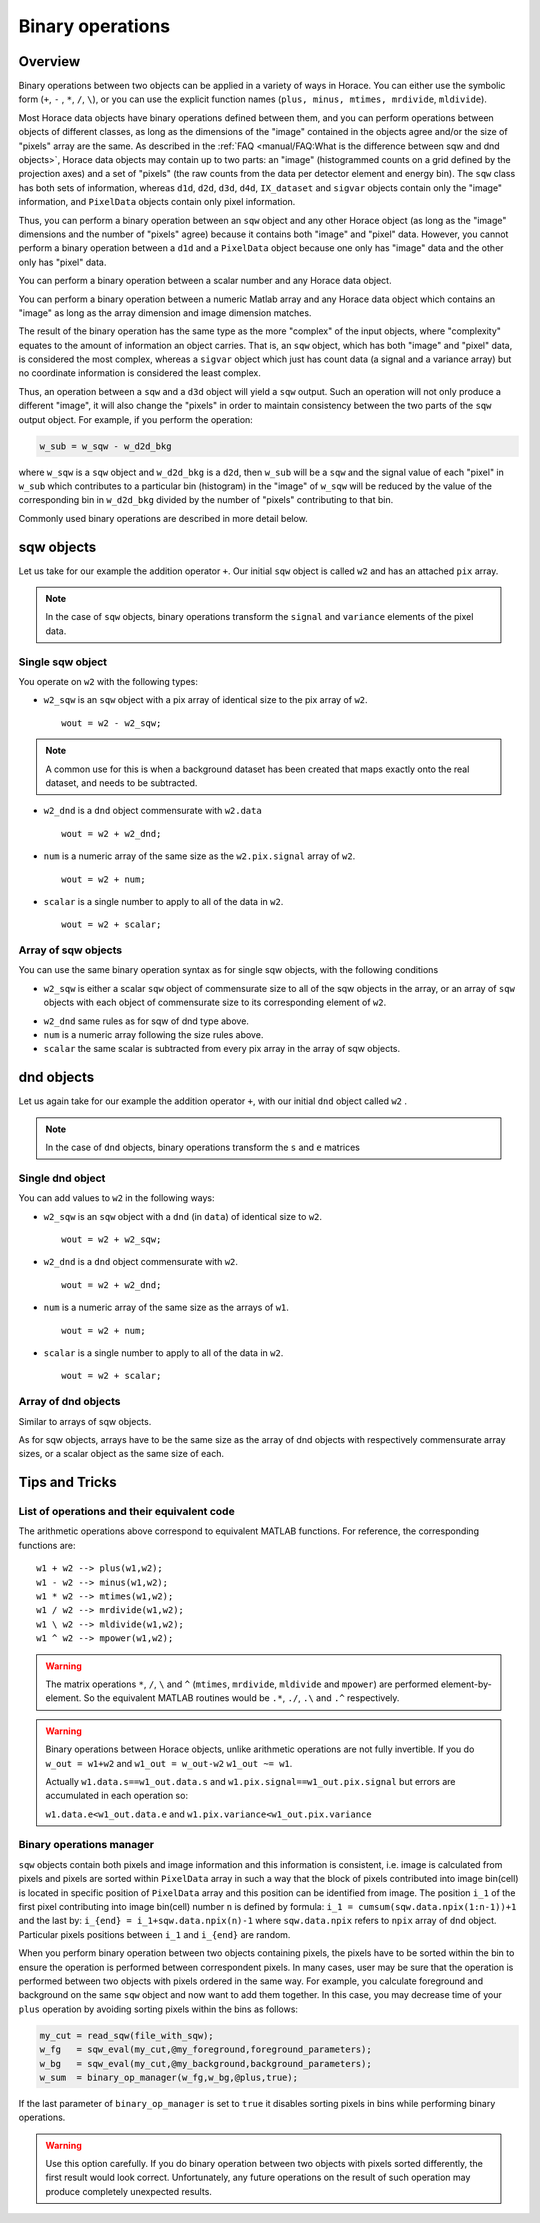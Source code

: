 #################
Binary operations
#################

Overview
========

Binary operations between two objects can be applied in a variety of ways in
Horace. You can either use the symbolic form (``+``, ``-`` , ``*``, ``/``,
``\``), or you can use the explicit function names (``plus, minus, mtimes,
mrdivide``, ``mldivide``).

Most Horace data objects have binary operations defined between them,
and you can perform operations between objects of different classes,
as long as the dimensions of the "image" contained in the objects agree
and/or the size of "pixels" array are the same.
As described in the :ref:`FAQ <manual/FAQ:What is the difference between sqw and dnd objects>`,
Horace data objects may contain up to two parts: an "image"
(histogrammed counts on a grid defined by the projection axes) and a set of "pixels"
(the raw counts from the data per detector element and energy bin).
The ``sqw`` class has both sets of information, whereas ``d1d``, ``d2d``, ``d3d``, ``d4d``,
``IX_dataset`` and ``sigvar`` objects contain only the "image" information,
and ``PixelData`` objects contain only pixel information.

Thus, you can perform a binary operation between an ``sqw`` object and any other Horace
object (as long as the "image" dimensions and the number of "pixels" agree) because it
contains both "image" and "pixel" data.
However, you cannot perform a binary operation between a ``d1d`` and a ``PixelData`` object
because one only has "image" data and the other only has "pixel" data.

You can perform a binary operation between a scalar number and any Horace data object.

You can perform a binary operation between a numeric Matlab array and any Horace data object
which contains an "image" as long as the array dimension and image dimension matches.

The result of the binary operation has the same type as the more "complex" of the input objects,
where "complexity" equates to the amount of information an object carries.
That is, an ``sqw`` object, which has both "image" and "pixel" data, is considered the most complex,
whereas a ``sigvar`` object which just has count data (a signal and a variance array) but no
coordinate information is considered the least complex.

Thus, an operation between a ``sqw`` and a ``d3d`` object will yield a ``sqw`` output.
Such an operation will not only produce a different "image", it will also change the "pixels"
in order to maintain consistency between the two parts of the ``sqw`` output object.
For example, if you perform the operation:

.. code-block:: matlab

   w_sub = w_sqw - w_d2d_bkg

where ``w_sqw`` is a ``sqw`` object and ``w_d2d_bkg`` is a ``d2d``, then ``w_sub`` will be a ``sqw``
and the signal value of each "pixel" in ``w_sub`` which contributes to a particular bin (histogram)
in the "image" of ``w_sqw`` will be reduced by the value of the corresponding bin in ``w_d2d_bkg``
divided by the number of "pixels" contributing to that bin.

Commonly used binary operations are described in more detail below.


sqw objects
===========

Let us take for our example the addition operator ``+``. Our initial ``sqw``
object is called ``w2`` and has an attached ``pix`` array.

.. note::

   In the case of ``sqw`` objects, binary operations transform the ``signal``
   and ``variance`` elements of the pixel data.
..
   .. note::

      You can have an ``sqw`` object without the pix array by converting a
      ``dnd`` to ``sqw``, though this is inadvisable as a lot of important information
	  about experiment specific to ``sqw`` object remains empty as the result of this
	  operation.

Single sqw object
-----------------

You operate on ``w2`` with the following types:

- ``w2_sqw`` is an ``sqw`` object with a pix array of identical size to the pix
  array of ``w2``.

  ::

     wout = w2 - w2_sqw;

.. note::

   A common use for this is when a background dataset has been created that maps
   exactly onto the real dataset, and needs to be subtracted.

- ``w2_dnd`` is a ``dnd`` object commensurate with ``w2.data``

  ::

     wout = w2 + w2_dnd;


- ``num`` is a numeric array of the same size as the ``w2.pix.signal`` array of ``w2``.

  ::

     wout = w2 + num;

- ``scalar`` is a single number to apply to all of the data in ``w2``.

  ::

     wout = w2 + scalar;

..
   - ``w2_sqw_dnd_type`` is an sqw of dnd type (i.e. no it has pix array) whose
     plot axes overlap exactly with those of ``w1``. An example is taking a 1d
     cut along the energy axis from two different regions of reciprocal space,
     and then adding or subtracting one from the other. In this case the output
     will be a sqw object of dnd type, since the pixel information has lost its
     connection with the signal and error that are plottable.

     :: wout = w2 + w2_sqw_dnd_type;

.. note:

Array of sqw objects
--------------------

You can use the same binary operation syntax as for single sqw objects, with the
following conditions

- ``w2_sqw`` is either a scalar ``sqw`` object of commensurate size to all of
  the sqw objects in the array, or an array of ``sqw`` objects with each object
  of commensurate size to its corresponding element of ``w2``.

..
   - ``w2_sqw_dnd`` is as above, i.e. an array of dnd-type sqw objects whose
   plot axes match element by element those of the array ``w2``.

- ``w2_dnd`` same rules as for sqw of dnd type above.

- ``num`` is a numeric array following the size rules above.

- ``scalar`` the same scalar is subtracted from every pix array in the array of
  sqw objects.

dnd objects
===========

Let us again take for our example the addition operator ``+``, with our initial
``dnd`` object called ``w2`` .

.. note::

   In the case of ``dnd`` objects, binary operations transform the ``s`` and
   ``e`` matrices


Single dnd object
-----------------

You can add values to ``w2`` in the following ways:

- ``w2_sqw`` is an ``sqw`` object with a ``dnd`` (in ``data``) of identical size to
  ``w2``.

  ::

     wout = w2 + w2_sqw;

- ``w2_dnd`` is a ``dnd`` object commensurate with ``w2``.

  ::

     wout = w2 + w2_dnd;


- ``num`` is a numeric array of the same size as the arrays of ``w1``.

  ::

     wout = w2 + num;

- ``scalar`` is a single number to apply to all of the data in ``w2``.

  ::

     wout = w2 + scalar;


Array of dnd objects
--------------------

Similar to arrays of sqw objects.

As for sqw objects, arrays have to be the same size as the array of dnd objects
with respectively commensurate array sizes, or a scalar object as the same size
of each.



Tips and Tricks
===============

List of operations and their equivalent code
--------------------------------------------

The arithmetic operations above correspond to equivalent MATLAB functions. For reference,
the corresponding functions are:

::

   w1 + w2 --> plus(w1,w2);
   w1 - w2 --> minus(w1,w2);
   w1 * w2 --> mtimes(w1,w2);
   w1 / w2 --> mrdivide(w1,w2);
   w1 \ w2 --> mldivide(w1,w2);
   w1 ^ w2 --> mpower(w1,w2);


.. warning::

   The matrix operations ``*``, ``/``, ``\`` and ``^`` (``mtimes``,
   ``mrdivide``, ``mldivide`` and ``mpower``) are performed
   element-by-element. So the equivalent MATLAB routines would be ``.*``,
   ``./``, ``.\`` and ``.^`` respectively.

..

.. warning::

	Binary operations between Horace objects, unlike arithmetic operations are not fully invertible.
	If you do ``w_out = w1+w2`` and ``w1_out = w_out-w2`` ``w1_out ~= w1``.
	
	Actually ``w1.data.s==w1_out.data.s`` and ``w1.pix.signal==w1_out.pix.signal`` but
	errors are accumulated in each operation so:
	
	``w1.data.e<w1_out.data.e`` and ``w1.pix.variance<w1_out.pix.variance``

Binary operations manager
--------------------------------------------

``sqw`` objects contain both pixels and image information and this information is consistent, i.e.
image is calculated from pixels and pixels are sorted within ``PixelData`` array in such a way that the block of
pixels contributed into image bin(cell) is located in specific position of ``PixelData`` array and this position can be
identified from image. The position ``i_1`` of the first pixel contributing into image bin(cell) number ``n`` is defined by
formula: ``i_1 = cumsum(sqw.data.npix(1:n-1))+1`` and the last by: ``i_{end} = i_1+sqw.data.npix(n)-1`` where
``sqw.data.npix`` refers to ``npix`` array of ``dnd`` object. Particular pixels positions between ``i_1`` and ``i_{end}``
are random.

When you perform binary operation between two objects containing pixels, the pixels have to be sorted within the bin to ensure
the operation is performed between correspondent pixels. In many cases, user may be sure that the operation is performed between two
objects with pixels ordered in the same way. For example, you calculate foreground and background on the same ``sqw`` object and now want
to add them together. In this case, you may decrease time of your ``plus`` operation by avoiding sorting pixels within the bins as follows:

.. code-block:: matlab

	my_cut = read_sqw(file_with_sqw);
	w_fg   = sqw_eval(my_cut,@my_foreground,foreground_parameters);
	w_bg   = sqw_eval(my_cut,@my_background,background_parameters);	
	w_sum  = binary_op_manager(w_fg,w_bg,@plus,true);
	
If the last parameter of ``binary_op_manager`` is set to ``true`` it disables sorting pixels in bins while performing binary operations.

.. warning::

	Use this option carefully. If you do binary operation between two objects with pixels sorted differently, the first result would look correct.
	Unfortunately, any future operations on the result of such operation may produce completely unexpected results.
